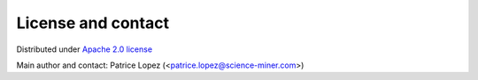 License and contact
===================

Distributed under `Apache 2.0 license <http://www.apache.org/licenses/LICENSE-2.0>`_

Main author and contact: Patrice Lopez (<patrice.lopez@science-miner.com>)